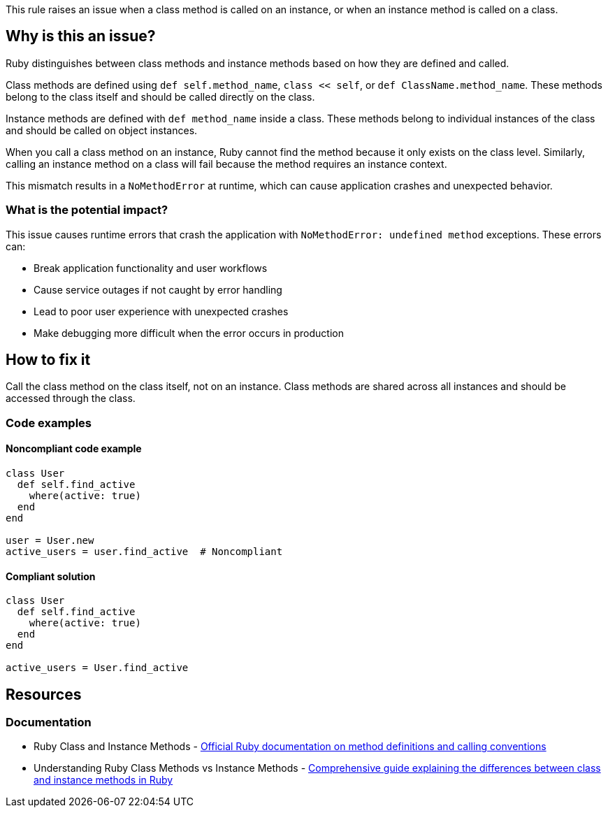 This rule raises an issue when a class method is called on an instance, or when an instance method is called on a class.

== Why is this an issue?

Ruby distinguishes between class methods and instance methods based on how they are defined and called.

Class methods are defined using `def self.method_name`, `class << self`, or `def ClassName.method_name`. These methods belong to the class itself and should be called directly on the class.

Instance methods are defined with `def method_name` inside a class. These methods belong to individual instances of the class and should be called on object instances.

When you call a class method on an instance, Ruby cannot find the method because it only exists on the class level. Similarly, calling an instance method on a class will fail because the method requires an instance context.

This mismatch results in a `NoMethodError` at runtime, which can cause application crashes and unexpected behavior.

=== What is the potential impact?

This issue causes runtime errors that crash the application with `NoMethodError: undefined method` exceptions. These errors can:

* Break application functionality and user workflows
* Cause service outages if not caught by error handling
* Lead to poor user experience with unexpected crashes
* Make debugging more difficult when the error occurs in production

== How to fix it

Call the class method on the class itself, not on an instance. Class methods are shared across all instances and should be accessed through the class.

=== Code examples

==== Noncompliant code example

[source,ruby,diff-id=1,diff-type=noncompliant]
----
class User
  def self.find_active
    where(active: true)
  end
end

user = User.new
active_users = user.find_active  # Noncompliant
----

==== Compliant solution

[source,ruby,diff-id=1,diff-type=compliant]
----
class User
  def self.find_active
    where(active: true)
  end
end

active_users = User.find_active
----

== Resources

=== Documentation

 * Ruby Class and Instance Methods - https://ruby-doc.org/core/doc/syntax/methods_rdoc.html[Official Ruby documentation on method definitions and calling conventions]

 * Understanding Ruby Class Methods vs Instance Methods - https://www.rubyguides.com/2018/11/class-vs-instance-methods/[Comprehensive guide explaining the differences between class and instance methods in Ruby]
